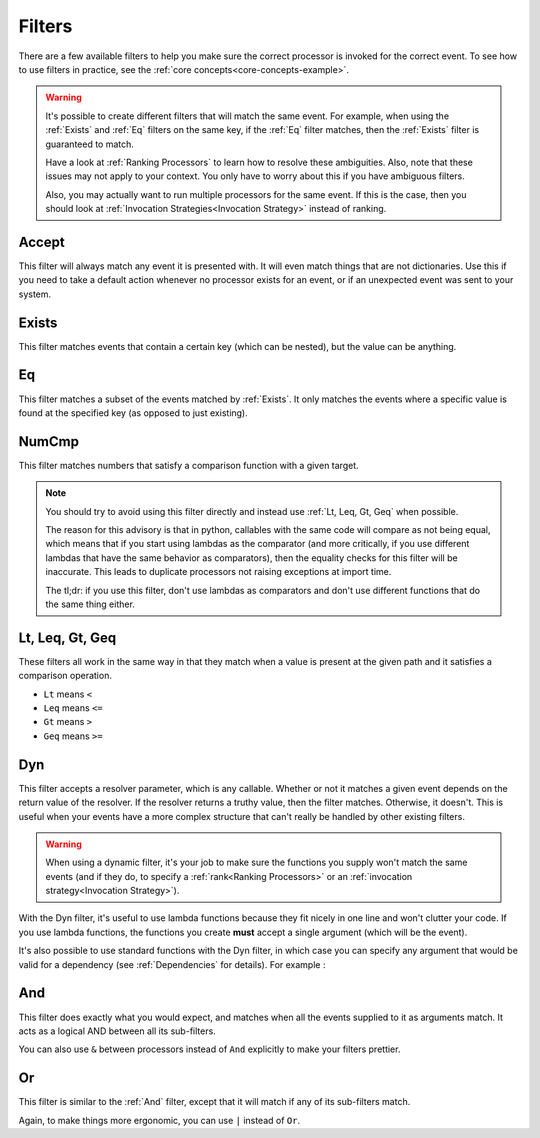 .. _filters-detail:

Filters
=======

There are a few available filters to help you make sure the correct processor is invoked for the correct event. To see
how to use filters in practice, see the :ref:`core concepts<core-concepts-example>`.

.. warning::
    It's possible to create different filters that will match the same event. For example, when using the :ref:`Exists`
    and :ref:`Eq` filters on the same key, if the :ref:`Eq` filter matches, then the :ref:`Exists` filter is guaranteed
    to match.

    Have a look at :ref:`Ranking Processors` to learn how to resolve these ambiguities. Also, note that these issues may
    not apply to your context. You only have to worry about this if you have ambiguous filters.

    Also, you may actually want to run multiple processors for the same event. If this is the case, then you should look
    at :ref:`Invocation Strategies<Invocation Strategy>` instead of ranking.

Accept
------

This filter will always match any event it is presented with. It will even match things that are not dictionaries. Use
this if you need to take a default action whenever no processor exists for an event, or if an unexpected event was sent
to your system.

.. testcode::

    from event_processor.filters import Accept

    accept = Accept()

    print(accept.matches({}))
    print(accept.matches(None))
    print(accept.matches({"Hello", "World"}))

.. testoutput::

    True
    True
    True

Exists
------

This filter matches events that contain a certain key (which can be nested), but the value can be anything.

.. testcode::

    from event_processor.filters import Exists

    a_exists = Exists("a")
    nested = Exists("a.b.c")

    print(a_exists.matches({"a": None}))
    print(a_exists.matches({"a": 2}))
    print(a_exists.matches({}))
    print(nested.matches({"a": {"b": {"c": None}}}))
    print(nested.matches({"a": {"b": {"c": 0}}}))

.. testoutput::

    True
    True
    False
    True
    True

Eq
--

This filter matches a subset of the events matched by :ref:`Exists`. It only matches the events where a specific value
is found at the specified key (as opposed to just existing).

.. testcode::

    from event_processor.filters import Eq

    a_is_b = Eq("a", "b")
    a_b_c_is_none = Eq("a.b.c", None)

    print(a_is_b.matches({"a": "b"}))
    print(a_is_b.matches({"a": 2}))
    print(a_b_c_is_none.matches({"a": {"b": {"c": None}}}))
    print(a_b_c_is_none.matches({"a": {"b": {"c": 0}}}))

.. testoutput::

    True
    False
    True
    False

NumCmp
------

This filter matches numbers that satisfy a comparison function with a given target.

.. note::
    You should try to avoid using this filter directly and instead use :ref:`Lt, Leq, Gt, Geq` when possible.

    The reason for this advisory is that in python, callables with the same code will compare as not being equal, which
    means that if you start using lambdas as the comparator (and more critically, if you use different lambdas that have
    the same behavior as comparators), then the equality checks for this filter will be inaccurate. This leads to
    duplicate processors not raising exceptions at import time.

    The tl;dr: if you use this filter, don't use lambdas as comparators and don't use different functions that do the
    same thing either.

.. testcode::

    from event_processor.filters import NumCmp

    def y_greater_than_twice_x(x, y):
        return (2 * x) < y

    # Note that the comparator is the same here, this is important.
    # You can use different comparators, but only if they do different things.
    twice_a_less_than_four = NumCmp("a", y_greater_than_twice_x, 4)
    twice_a_less_than_eight = NumCmp("a", y_greater_than_twice_x, 8)

    print(twice_a_less_than_four.matches({"a": 1}))
    print(twice_a_less_than_four.matches({"a": 2}))
    print(twice_a_less_than_eight.matches({"a": 3}))
    print(twice_a_less_than_eight.matches({"a": 4}))
    print(twice_a_less_than_eight.matches({"not-a": 2}))

.. testoutput::

    True
    False
    True
    False
    False

Lt, Leq, Gt, Geq
----------------

These filters all work in the same way in that they match when a value is present at the given path and it satisfies a
comparison operation.

* ``Lt`` means ``<``
* ``Leq`` means ``<=``
* ``Gt`` means ``>``
* ``Geq`` means ``>=``

.. testcode::

    from event_processor.filters import Lt, Leq, Gt, Geq

    a_lt_0 = Lt("a", 0)
    a_leq_0 = Leq("a", 0)
    a_gt_0 = Gt("a", 0)
    a_geq_0 = Geq("a", 0)

    print(a_lt_0.matches({"a": 0}))
    print(a_leq_0.matches({"a": 0}))
    print(a_gt_0.matches({"a": 0}))
    print(a_geq_0.matches({"a": 0}))

.. testoutput::

    False
    True
    False
    True

Dyn
---

This filter accepts a resolver parameter, which is any callable. Whether or not it matches a given event depends on the
return value of the resolver. If the resolver returns a truthy value, then the filter matches. Otherwise, it doesn't.
This is useful when your events have a more complex structure that can't really be handled by other existing filters.

.. warning::
    When using a dynamic filter, it's your job to make sure the functions you supply won't match the same events (and
    if they do, to specify a :ref:`rank<Ranking Processors>` or an :ref:`invocation strategy<Invocation Strategy>`).

With the Dyn filter, it's useful to use lambda functions because they fit nicely in one line and won't clutter your
code. If you use lambda functions, the functions you create **must** accept a single argument (which will be the event).

.. testcode::

    from event_processor.filters import Dyn

    a_len_is_0 = Dyn(lambda e: len(e.get("a", [])) == 0)
    a_len_is_bigger = Dyn(lambda e: len(e.get("a", [])) >= 1)

    print(a_len_is_0.matches({"a": []}))
    print(a_len_is_0.matches({"a": [0]}))
    print(a_len_is_bigger.matches({"a": []}))
    print(a_len_is_bigger.matches({"a": [0, 1]}))

.. testoutput::

    True
    False
    False
    True

It's also possible to use standard functions with the Dyn filter, in which case you can specify any argument that would
be valid for a dependency (see :ref:`Dependencies` for details). For example :

.. testcode::

    from event_processor import Depends, Event
    from event_processor.filters import Dyn

    def my_dependency():
        return 0

    def my_filter_resolver(event: Event, dep_value: int = Depends(my_dependency)):
        return event["key"] == dep_value

    a_filter = Dyn(my_filter_resolver)

    print(a_filter.matches({"key": 0}))
    print(a_filter.matches({"key": 1}))

.. testoutput::

    True
    False

And
---

This filter does exactly what you would expect, and matches when all the events supplied to it as arguments match. It
acts as a logical AND between all its sub-filters.

.. testcode::

    from event_processor.filters import And, Exists

    a_exists = Exists("a")
    b_exists = Exists("b")
    c_exists = Exists("c")

    a_and_b_exist = And(a_exists, b_exists)
    a_b_and_c_exist = And(a_exists, b_exists, c_exists)

    print(a_and_b_exist.matches({"a": 0, "b": 0}))
    print(a_and_b_exist.matches({"a": 0, "b": 0, "c": 0}))
    print(a_b_and_c_exist.matches({"a": 0, "b": 0}))
    print(a_b_and_c_exist.matches({"a": 0, "b": 0, "c": 0}))

.. testoutput::

    True
    True
    False
    True

You can also use ``&`` between processors instead of ``And`` explicitly to make your filters prettier.

.. testcode::

    from event_processor.filters import And, Exists

    a_exists = Exists("a")
    b_exists = Exists("b")
    c_exists = Exists("c")

    a_and_b_exist = a_exists & b_exists
    a_b_and_c_exist = a_exists & b_exists & c_exists

    print(a_and_b_exist.matches({"a": 0, "b": 0}))
    print(a_and_b_exist.matches({"a": 0, "b": 0, "c": 0}))
    print(a_b_and_c_exist.matches({"a": 0, "b": 0}))
    print(a_b_and_c_exist.matches({"a": 0, "b": 0, "c": 0}))

.. testoutput::

    True
    True
    False
    True

Or
--

This filter is similar to the :ref:`And` filter, except that it will match if any of its sub-filters match.

.. testcode::

    from event_processor.filters import Or, Exists

    a_exists = Exists("a")
    b_exists = Exists("b")
    c_exists = Exists("c")

    a_b_or_c_exist = Or(a_exists, b_exists, c_exists)

    print(a_b_or_c_exist.matches({"a": 0}))
    print(a_b_or_c_exist.matches({"b": 0}))
    print(a_b_or_c_exist.matches({"c": 0}))
    print(a_b_or_c_exist.matches({"d": 0}))

.. testoutput::

    True
    True
    True
    False

Again, to make things more ergonomic, you can use ``|`` instead of ``Or``.

.. testcode::

    from event_processor.filters import Or, Exists

    a_exists = Exists("a")
    b_exists = Exists("b")
    c_exists = Exists("c")

    a_b_or_c_exist = a_exists | b_exists | c_exists

    print(a_b_or_c_exist.matches({"a": 0}))
    print(a_b_or_c_exist.matches({"b": 0}))
    print(a_b_or_c_exist.matches({"c": 0}))
    print(a_b_or_c_exist.matches({"d": 0}))

.. testoutput::

    True
    True
    True
    False
